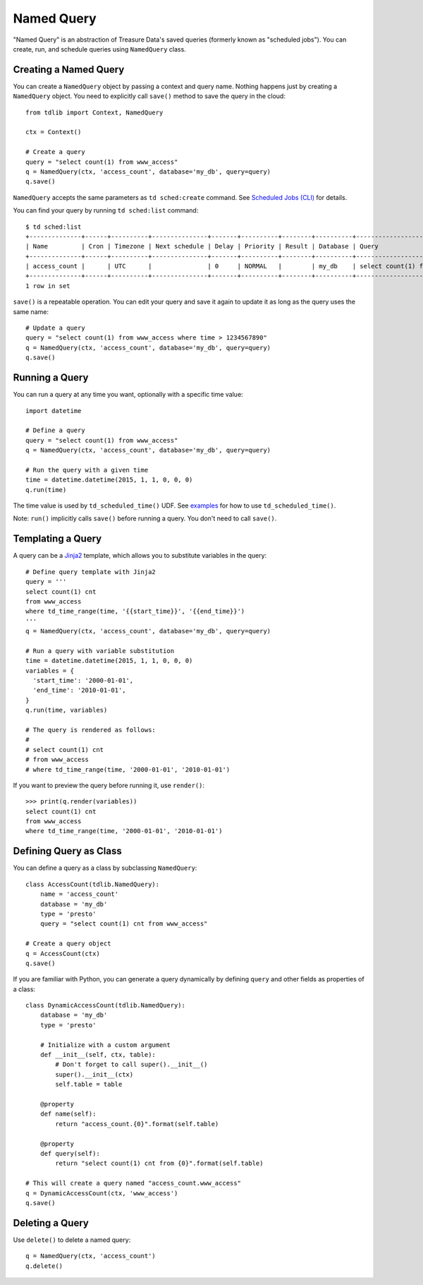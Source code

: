 ===========
Named Query
===========

"Named Query" is an abstraction of Treasure Data's saved queries (formerly known as "scheduled jobs").  You can create, run, and schedule queries using ``NamedQuery`` class.

Creating a Named Query
======================

You can create a ``NamedQuery`` object by passing a context and query name.  Nothing happens just by creating a ``NamedQuery`` object.  You need to explicitly call ``save()`` method to save the query in the cloud::

  from tdlib import Context, NamedQuery

  ctx = Context()

  # Create a query
  query = "select count(1) from www_access"
  q = NamedQuery(ctx, 'access_count', database='my_db', query=query)
  q.save()

``NamedQuery`` accepts the same parameters as ``td sched:create`` command.  See `Scheduled Jobs (CLI) <http://docs.treasure-data.com/articles/schedule-cli>`_ for details.

You can find your query by running ``td sched:list`` command::

  $ td sched:list
  +--------------+------+----------+---------------+-------+----------+--------+----------+---------------------------------+
  | Name         | Cron | Timezone | Next schedule | Delay | Priority | Result | Database | Query                           |
  +--------------+------+----------+---------------+-------+----------+--------+----------+---------------------------------+
  | access_count |      | UTC      |               | 0     | NORMAL   |        | my_db    | select count(1) from www_access |
  +--------------+------+----------+---------------+-------+----------+--------+----------+---------------------------------+
  1 row in set

``save()`` is a repeatable operation.  You can edit your query and save it again to update it as long as the query uses the same name::

  # Update a query
  query = "select count(1) from www_access where time > 1234567890"
  q = NamedQuery(ctx, 'access_count', database='my_db', query=query)
  q.save()

Running a Query
===============

You can run a query at any time you want, optionally with a specific time value::

  import datetime

  # Define a query
  query = "select count(1) from www_access"
  q = NamedQuery(ctx, 'access_count', database='my_db', query=query)

  # Run the query with a given time
  time = datetime.datetime(2015, 1, 1, 0, 0, 0)
  q.run(time)

The time value is used by ``td_scheduled_time()`` UDF.  See `examples <http://docs.treasuredata.com/articles/schedule#example-daily-kpis>`_ for how to use ``td_scheduled_time()``.

Note: ``run()`` implicitly calls ``save()`` before running a query.  You don't need to call ``save()``.

Templating a Query
==================

A query can be a `Jinja2 <http://jinja.pocoo.org/docs/dev/>`_ template, which allows you to substitute variables in the query::

  # Define query template with Jinja2
  query = '''
  select count(1) cnt
  from www_access
  where td_time_range(time, '{{start_time}}', '{{end_time}}')
  '''
  q = NamedQuery(ctx, 'access_count', database='my_db', query=query)

  # Run a query with variable substitution
  time = datetime.datetime(2015, 1, 1, 0, 0, 0)
  variables = {
    'start_time': '2000-01-01',
    'end_time': '2010-01-01',
  }
  q.run(time, variables)

  # The query is rendered as follows:
  #
  # select count(1) cnt
  # from www_access
  # where td_time_range(time, '2000-01-01', '2010-01-01')

If you want to preview the query before running it, use ``render()``::

  >>> print(q.render(variables))
  select count(1) cnt
  from www_access
  where td_time_range(time, '2000-01-01', '2010-01-01')

Defining Query as Class
=======================

You can define a query as a class by subclassing ``NamedQuery``::

  class AccessCount(tdlib.NamedQuery):
      name = 'access_count'
      database = 'my_db'
      type = 'presto'
      query = "select count(1) cnt from www_access"

  # Create a query object
  q = AccessCount(ctx)
  q.save()

If you are familiar with Python, you can generate a query dynamically by defining ``query`` and other fields as properties of a class::

  class DynamicAccessCount(tdlib.NamedQuery):
      database = 'my_db'
      type = 'presto'

      # Initialize with a custom argument
      def __init__(self, ctx, table):
          # Don't forget to call super().__init__()
          super().__init__(ctx)
          self.table = table

      @property
      def name(self):
          return "access_count.{0}".format(self.table)

      @property
      def query(self):
          return "select count(1) cnt from {0}".format(self.table)

  # This will create a query named "access_count.www_access"
  q = DynamicAccessCount(ctx, 'www_access')
  q.save()

Deleting a Query
================

Use ``delete()`` to delete a named query::

  q = NamedQuery(ctx, 'access_count')
  q.delete()

